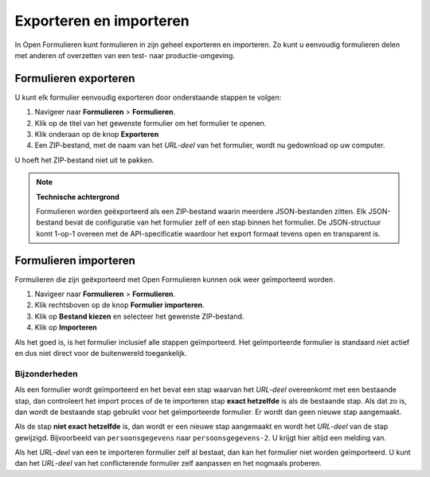 .. _manual_export_import:

========================
Exporteren en importeren
========================

In Open Formulieren kunt formulieren in zijn geheel exporteren en importeren. Zo
kunt u eenvoudig formulieren delen met anderen of overzetten van een test- naar
productie-omgeving.

Formulieren exporteren
======================

U kunt elk formulier eenvoudig exporteren door onderstaande stappen te volgen:

1. Navigeer naar **Formulieren** > **Formulieren**.
2. Klik op de titel van het gewenste formulier om het formulier te openen.
3. Klik onderaan op de knop **Exporteren**
4. Een ZIP-bestand, met de naam van het *URL-deel* van het formulier, wordt nu 
   gedownload op uw computer.

U hoeft het ZIP-bestand niet uit te pakken.

.. note::

    **Technische achtergrond**

    Formulieren worden geëxporteerd als een ZIP-bestand waarin meerdere 
    JSON-bestanden zitten. Elk JSON-bestand bevat de configuratie van het 
    formulier zelf of een stap binnen het formulier. De JSON-structuur komt
    1-op-1 overeen met de API-specificatie waardoor het export formaat tevens
    open en transparent is.


Formulieren importeren
======================

Formulieren die zijn geëxporteerd met Open Formulieren kunnen ook weer 
geïmporteerd worden.

1. Navigeer naar **Formulieren** > **Formulieren**.
2. Klik rechtsboven op de knop **Formulier importeren**.
3. Klik op **Bestand kiezen** en selecteer het gewenste ZIP-bestand.
4. Klik op **Importeren**

Als het goed is, is het formulier inclusief alle stappen geïmporteerd. Het
geïmporteerde formulier is standaard niet actief en dus niet direct voor de 
buitenwereld toegankelijk.

Bijzonderheden
--------------

Als een formulier wordt geïmporteerd en het bevat een stap waarvan het 
*URL-deel* overeenkomt met een bestaande stap, dan controleert het import proces
of de te importeren stap **exact hetzelfde** is als de bestaande stap. Als dat 
zo is, dan wordt de bestaande stap gebruikt voor het geïmporteerde formulier. Er
wordt dan geen nieuwe stap aangemaakt.

Als de stap **niet exact hetzelfde** is, dan wordt er een nieuwe stap aangemaakt
en wordt het *URL-deel* van de stap gewijzigd. Bijvoorbeeld van 
``persoonsgegevens`` naar ``persoonsgegevens-2``. U krijgt hier altijd een 
melding van.

Als het *URL-deel* van een te importeren formulier zelf al bestaat, dan kan het 
formulier niet worden geïmporteerd. U kunt dan het *URL-deel* van het 
conflicterende formulier zelf aanpassen en het nogmaals proberen.
